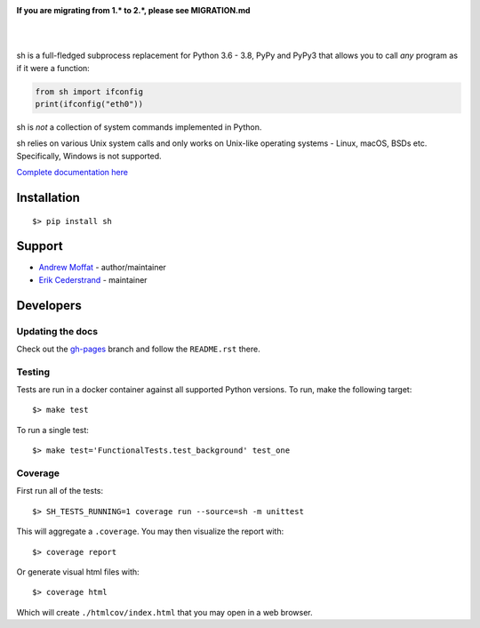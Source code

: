 .. image:: https://raw.githubusercontent.com/amoffat/sh/master/images/logo-230.png
    :target: https://amoffat.github.com/sh
    :alt: Logo

**If you are migrating from 1.* to 2.*, please see MIGRATION.md**

|

.. image:: https://img.shields.io/pypi/v/sh.svg?style=flat-square
    :target: https://pypi.python.org/pypi/sh
    :alt: Version
.. image:: https://img.shields.io/pypi/dm/sh.svg?style=flat-square
    :target: https://pypi.python.org/pypi/sh
    :alt: Downloads Status
.. image:: https://img.shields.io/pypi/pyversions/sh.svg?style=flat-square
    :target: https://pypi.python.org/pypi/sh
    :alt: Python Versions
.. image:: https://img.shields.io/travis/amoffat/sh/master.svg?style=flat-square
    :target: https://travis-ci.org/amoffat/sh
    :alt: Build Status
.. image:: https://img.shields.io/coveralls/amoffat/sh.svg?style=flat-square
    :target: https://coveralls.io/r/amoffat/sh?branch=master
    :alt: Coverage Status

|

sh is a full-fledged subprocess replacement for Python 3.6 - 3.8, PyPy and PyPy3
that allows you to call *any* program as if it were a function:

.. code:: python

    from sh import ifconfig
    print(ifconfig("eth0"))

sh is *not* a collection of system commands implemented in Python.

sh relies on various Unix system calls and only works on Unix-like operating
systems - Linux, macOS, BSDs etc. Specifically, Windows is not supported.

`Complete documentation here <https://amoffat.github.io/sh>`_

Installation
============

::

    $> pip install sh

Support
=======
* `Andrew Moffat <https://github.com/amoffat>`_ - author/maintainer
* `Erik Cederstrand <https://github.com/ecederstrand>`_ - maintainer


Developers
==========

Updating the docs
-----------------

Check out the `gh-pages <https://github.com/amoffat/sh/tree/gh-pages>`_ branch and follow the ``README.rst`` there.

Testing
-------

Tests are run in a docker container against all supported Python versions. To run, make the following target::

    $> make test

To run a single test::

    $> make test='FunctionalTests.test_background' test_one

Coverage
--------

First run all of the tests::

    $> SH_TESTS_RUNNING=1 coverage run --source=sh -m unittest

This will aggregate a ``.coverage``.  You may then visualize the report with::

    $> coverage report

Or generate visual html files with::

    $> coverage html

Which will create ``./htmlcov/index.html`` that you may open in a web browser.
